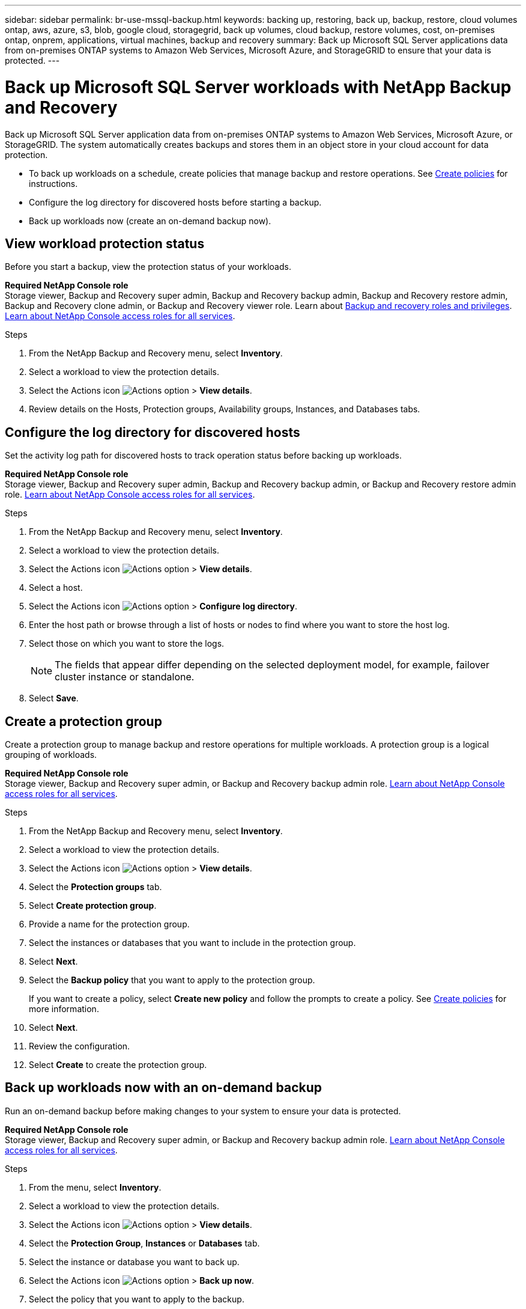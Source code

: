 ---
sidebar: sidebar
permalink: br-use-mssql-backup.html
keywords: backing up, restoring, back up, backup, restore, cloud volumes ontap, aws, azure, s3, blob, google cloud, storagegrid, back up volumes, cloud backup, restore volumes, cost, on-premises ontap, onprem, applications, virtual machines, backup and recovery
summary: Back up Microsoft SQL Server applications data from on-premises ONTAP systems to Amazon Web Services, Microsoft Azure, and StorageGRID to ensure that your data is protected.
---

= Back up Microsoft SQL Server workloads with NetApp Backup and Recovery
:hardbreaks:
:nofooter:
:icons: font
:linkattrs:
:imagesdir: ./media/

[.lead]
Back up Microsoft SQL Server application data from on-premises ONTAP systems to Amazon Web Services, Microsoft Azure, or StorageGRID. The system automatically creates backups and stores them in an object store in your cloud account for data protection. 

* To back up workloads on a schedule, create policies that manage backup and restore operations. See link:br-use-policies-create.html[Create policies] for instructions.

* Configure the log directory for discovered hosts before starting a backup. 

* Back up workloads now (create an on-demand backup now).  



== View workload protection status
Before you start a backup, view the protection status of your workloads.

*Required NetApp Console role*
Storage viewer, Backup and Recovery super admin, Backup and Recovery backup admin, Backup and Recovery restore admin, Backup and Recovery clone admin, or Backup and Recovery viewer role. Learn about link:reference-roles.html[Backup and recovery roles and privileges]. https://docs.netapp.com/us-en/console-setup-admin/reference-iam-predefined-roles.html[Learn about NetApp Console access roles for all services^]. 

.Steps 
. From the NetApp Backup and Recovery menu, select *Inventory*. 
. Select a workload to view the protection details. 
. Select the Actions icon image:../media/icon-action.png[Actions option] > *View details*.   
. Review details on the Hosts, Protection groups, Availability groups, Instances, and Databases tabs. 


== Configure the log directory for discovered hosts

Set the activity log path for discovered hosts to track operation status before backing up workloads.

*Required NetApp Console role*
Storage viewer, Backup and Recovery super admin, Backup and Recovery backup admin, or Backup and Recovery restore admin role. https://docs.netapp.com/us-en/console-setup-admin/reference-iam-predefined-roles.html[Learn about NetApp Console access roles for all services^].


.Steps 
. From the NetApp Backup and Recovery menu, select *Inventory*. 
. Select a workload to view the protection details. 
. Select the Actions icon image:../media/icon-action.png[Actions option] > *View details*.   
. Select a host. 
. Select the Actions icon image:../media/icon-action.png[Actions option] > *Configure log directory*. 
. Enter the host path or browse through a list of hosts or nodes to find where you want to store the host log.
. Select those on which you want to store the logs. 
+
NOTE: The fields that appear differ depending on the selected deployment model, for example, failover cluster instance or standalone. 
. Select *Save*.


== Create a protection group 
Create a protection group to manage backup and restore operations for multiple workloads. A protection group is a logical grouping of workloads.

*Required NetApp Console role*
Storage viewer, Backup and Recovery super admin, or Backup and Recovery backup admin role. https://docs.netapp.com/us-en/console-setup-admin/reference-iam-predefined-roles.html[Learn about NetApp Console access roles for all services^].

.Steps
. From the NetApp Backup and Recovery menu, select *Inventory*.
. Select a workload to view the protection details.
. Select the Actions icon image:../media/icon-action.png[Actions option] > *View details*.
. Select the *Protection groups* tab.
. Select *Create protection group*.

. Provide a name for the protection group.
. Select the instances or databases that you want to include in the protection group.
. Select *Next*. 

. Select the *Backup policy* that you want to apply to the protection group.
+
If you want to create a policy, select *Create new policy* and follow the prompts to create a policy. See link:br-use-policies-create.html[Create policies] for more information.

. Select *Next*. 
. Review the configuration.
. Select *Create* to create the protection group.

== Back up workloads now with an on-demand backup

Run an on-demand backup before making changes to your system to ensure your data is protected.

*Required NetApp Console role*
Storage viewer, Backup and Recovery super admin, or Backup and Recovery backup admin role. https://docs.netapp.com/us-en/console-setup-admin/reference-iam-predefined-roles.html[Learn about NetApp Console access roles for all services^].

.Steps 

. From the menu, select *Inventory*. 
. Select a workload to view the protection details. 
. Select the Actions icon image:../media/icon-action.png[Actions option] > *View details*.   
. Select the *Protection Group*, *Instances* or *Databases* tab. 
. Select the instance or database you want to back up.
. Select the Actions icon image:../media/icon-action.png[Actions option] > *Back up now*.

. Select the policy that you want to apply to the backup.
. Select the schedule tier.
. Select *Back up now*. 



//. Select the backup type:
//** *Full backup*: Backs up workloads and logs.
//** *Log backup*: Backs up only the logs. To choose a log backup, you must have already configured a log backup location. See link:br-use-backup-mssql.html#configure-logs-for-discovered-hosts[Configure logs for discovered hosts] for more information.



== Suspend the backup schedule

Suspend the schedule to temporarily stop backups during maintenance or troubleshooting.

*Required NetApp Console role*
Storage viewer, Backup and Recovery super admin, or Backup and Recovery backup admin role. https://docs.netapp.com/us-en/console-setup-admin/reference-iam-predefined-roles.html[Learn about NetApp Console access roles for all services^].

.Steps 

. From the NetApp Backup and Recovery menu, select *Inventory*. 
. Select a workload to view the protection details. 
. Select the Actions icon image:../media/icon-action.png[Actions option] > *View details*.   
. Select the *Protection Group*, *Instances* or *Databases* tab. 
. Select the protection group, instance, or database you want to suspend.
. Select the Actions icon image:../media/icon-action.png[Actions option] > *Suspend*.



== Delete a protection group 
Deleting a protection group removes it and all associated backup schedules. You might want to delete a protection group if it is no longer needed.

*Required NetApp Console role*
Storage viewer, Backup and Recovery super admin, or Backup and Recovery backup admin role. https://docs.netapp.com/us-en/console-setup-admin/reference-iam-predefined-roles.html[Learn about NetApp Console access roles for all services^].

.Steps
. From the NetApp Backup and Recovery menu, select *Inventory*.
. Select a workload to view the protection details.
. Select the Actions icon image:../media/icon-action.png[Actions option] > *View details*.
. Select the *Protection groups* tab.
. Select the Actions icon image:../media/icon-action.png[Actions option] > *Delete protection group*.



== Remove protection from a workload 
You can remove protection from a workload if you no longer want to back it up or if you want to stop managing it in NetApp Backup and Recovery.

*Required NetApp Console role*
Storage viewer, Backup and Recovery super admin, or Backup and Recovery backup admin role. https://docs.netapp.com/us-en/console-setup-admin/reference-iam-predefined-roles.html[Learn about NetApp Console access roles for all services^].

.Steps 

. From the NetApp Backup and Recovery menu, select *Inventory*. 
. Select a workload to view the protection details. 
. Select the Actions icon image:../media/icon-action.png[Actions option] > *View details*.   
. Select the *Protection Group*, *Instances* or *Databases* tab. 
. Select the protection group, instance, or database.
. Select the Actions icon image:../media/icon-action.png[Actions option] > *Remove protection*.

. In the Remove protection dialog box, select whether you want to keep backups and metadata or delete them.

. Select *Remove* to confirm the action.